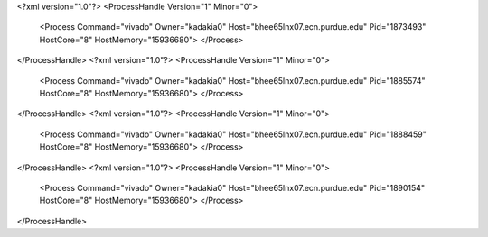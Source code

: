 <?xml version="1.0"?>
<ProcessHandle Version="1" Minor="0">
    <Process Command="vivado" Owner="kadakia0" Host="bhee65lnx07.ecn.purdue.edu" Pid="1873493" HostCore="8" HostMemory="15936680">
    </Process>
</ProcessHandle>
<?xml version="1.0"?>
<ProcessHandle Version="1" Minor="0">
    <Process Command="vivado" Owner="kadakia0" Host="bhee65lnx07.ecn.purdue.edu" Pid="1885574" HostCore="8" HostMemory="15936680">
    </Process>
</ProcessHandle>
<?xml version="1.0"?>
<ProcessHandle Version="1" Minor="0">
    <Process Command="vivado" Owner="kadakia0" Host="bhee65lnx07.ecn.purdue.edu" Pid="1888459" HostCore="8" HostMemory="15936680">
    </Process>
</ProcessHandle>
<?xml version="1.0"?>
<ProcessHandle Version="1" Minor="0">
    <Process Command="vivado" Owner="kadakia0" Host="bhee65lnx07.ecn.purdue.edu" Pid="1890154" HostCore="8" HostMemory="15936680">
    </Process>
</ProcessHandle>
